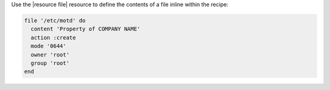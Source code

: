 .. The contents of this file are included in multiple slide decks.
.. This file should not be changed in a way that hinders its ability to appear in multiple slide decks.


Use the |resource file| resource to define the contents of a file inline within the recipe:

.. code-block:: ruby
       
   file '/etc/motd' do
     content 'Property of COMPANY NAME'
     action :create
     mode '0644'
     owner 'root'
     group 'root'
   end
